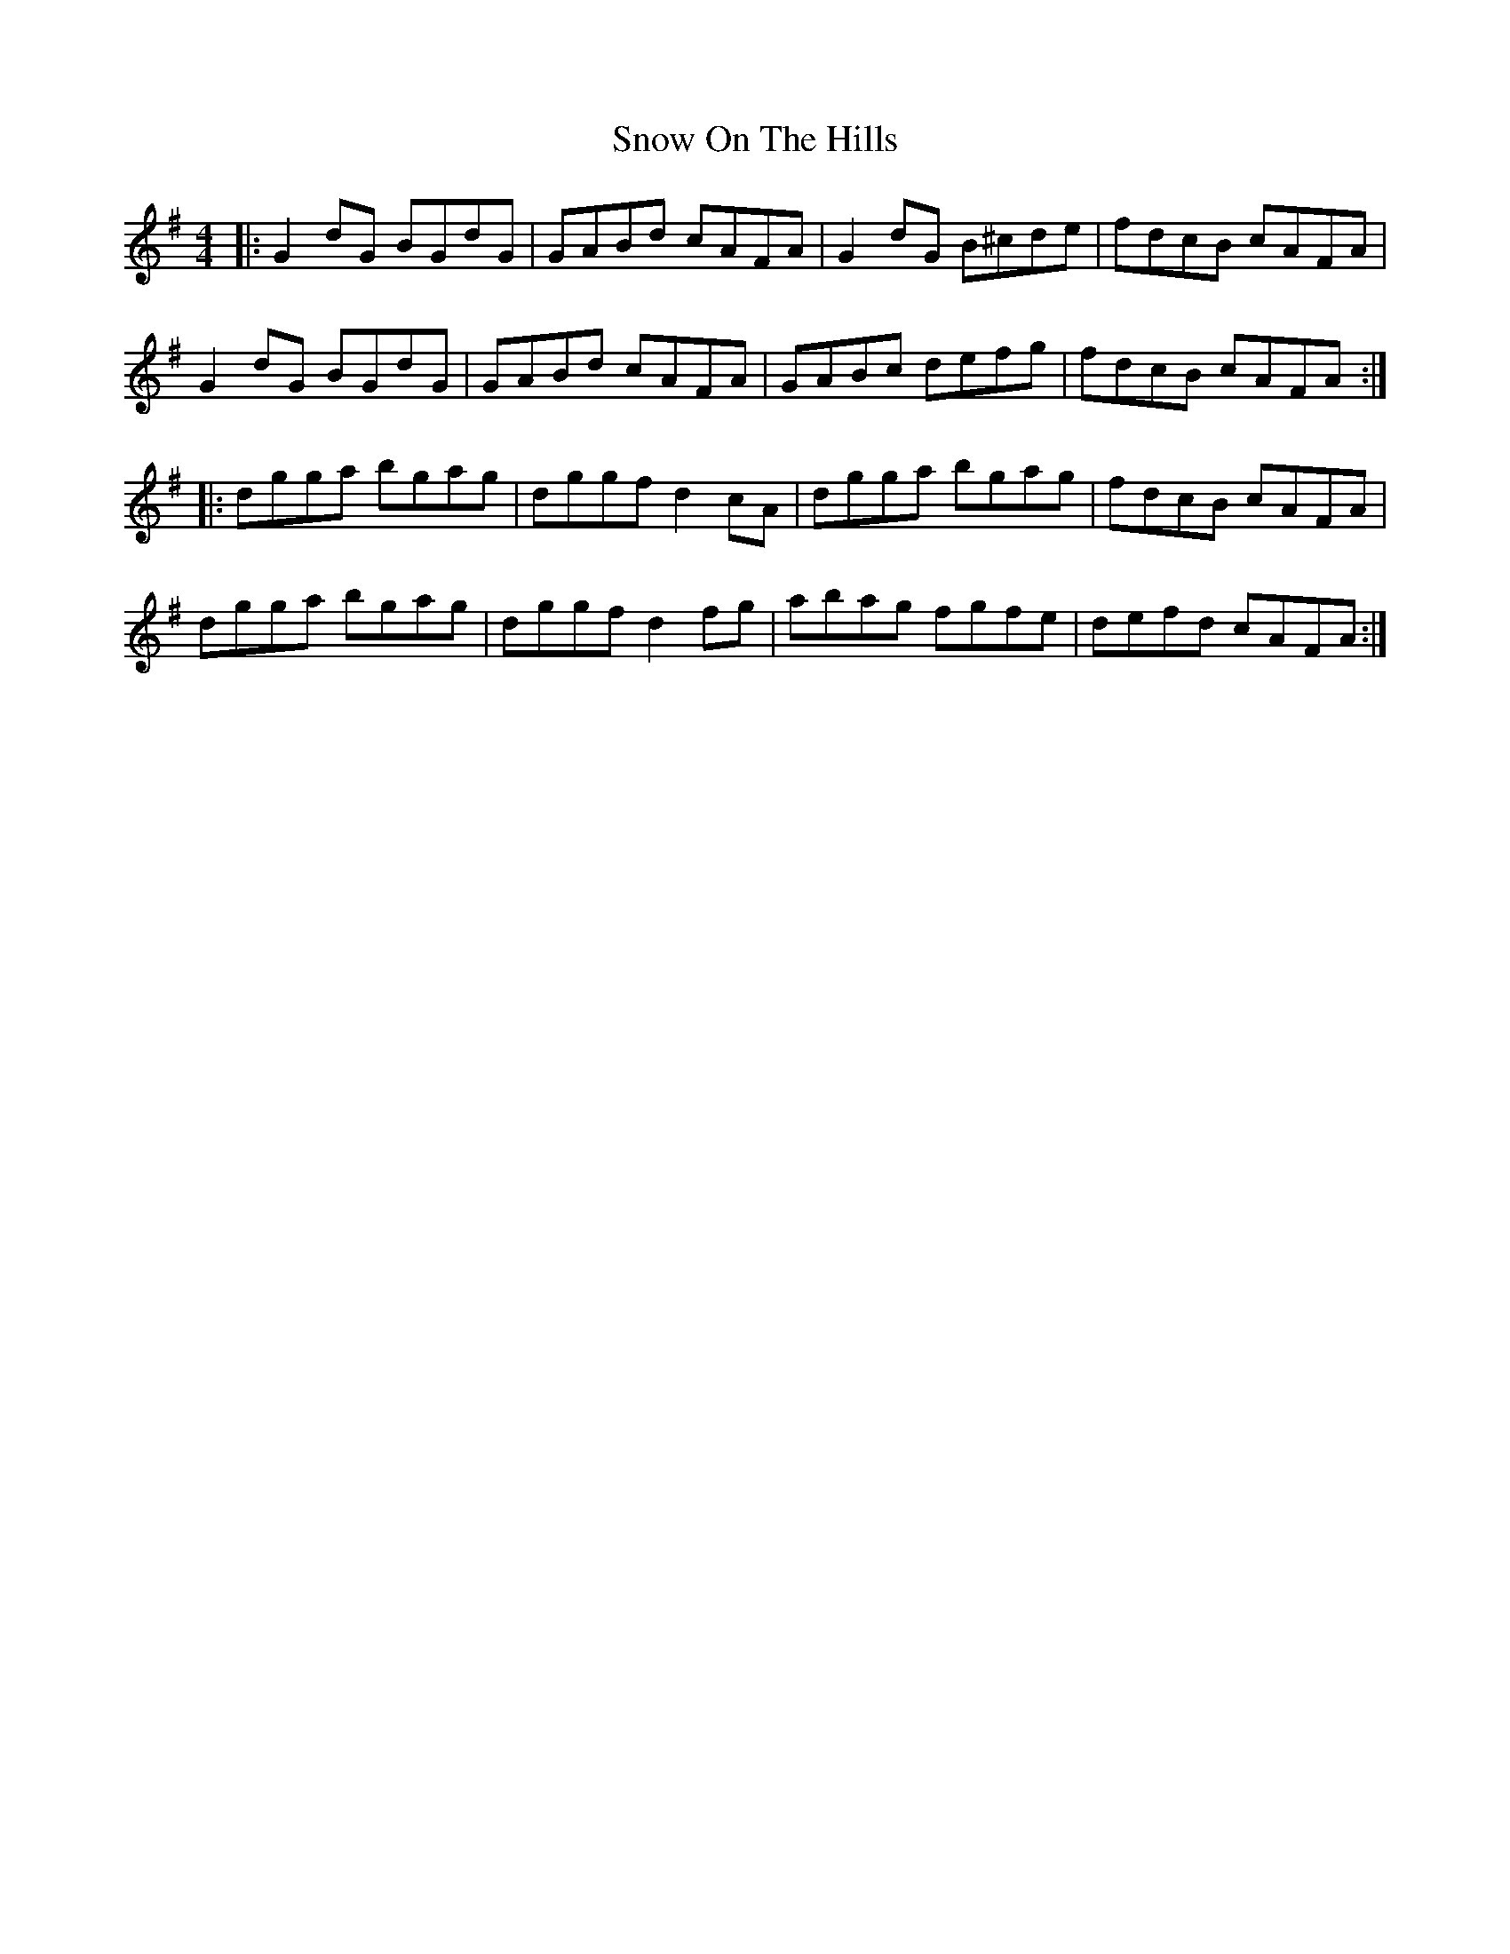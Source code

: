 X: 37638
T: Snow On The Hills
R: reel
M: 4/4
K: Gmajor
|:G2dG BGdG|GABd cAFA|G2dG B^cde|fdcB cAFA|
G2dG BGdG|GABd cAFA|GABc defg|fdcB cAFA:|
|:dgga bgag|dggf d2cA|dgga bgag|fdcB cAFA|
dgga bgag|dggf d2fg|abag fgfe|defd cAFA:|

